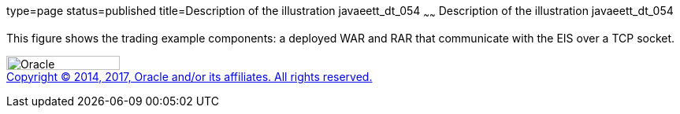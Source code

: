 type=page
status=published
title=Description of the illustration javaeett_dt_054
~~~~~~
Description of the illustration javaeett_dt_054
===============================================

This figure shows the trading example components: a deployed WAR and RAR
that communicate with the EIS over a TCP socket.

image:../img/oracle.gif[Oracle,width=144,height=18] +
link:../cpyr.html[Copyright © 2014,
2017, Oracle and/or its affiliates. All rights reserved.]
